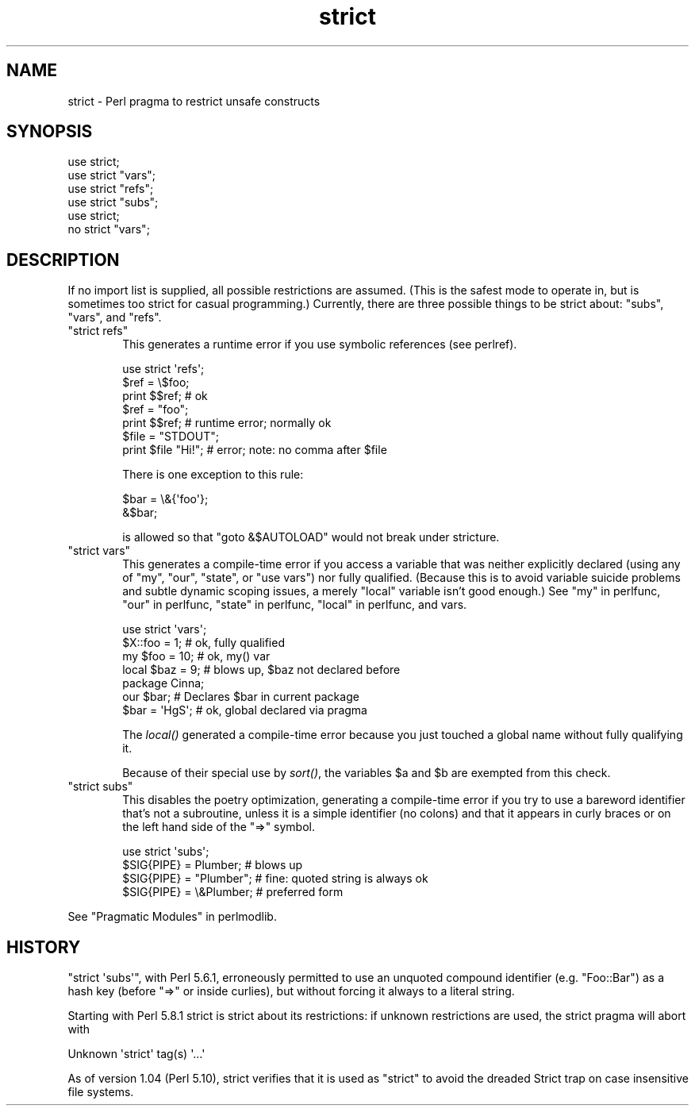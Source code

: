 .\" Automatically generated by Pod::Man 2.28 (Pod::Simple 3.29)
.\"
.\" Standard preamble:
.\" ========================================================================
.de Sp \" Vertical space (when we can't use .PP)
.if t .sp .5v
.if n .sp
..
.de Vb \" Begin verbatim text
.ft CW
.nf
.ne \\$1
..
.de Ve \" End verbatim text
.ft R
.fi
..
.\" Set up some character translations and predefined strings.  \*(-- will
.\" give an unbreakable dash, \*(PI will give pi, \*(L" will give a left
.\" double quote, and \*(R" will give a right double quote.  \*(C+ will
.\" give a nicer C++.  Capital omega is used to do unbreakable dashes and
.\" therefore won't be available.  \*(C` and \*(C' expand to `' in nroff,
.\" nothing in troff, for use with C<>.
.tr \(*W-
.ds C+ C\v'-.1v'\h'-1p'\s-2+\h'-1p'+\s0\v'.1v'\h'-1p'
.ie n \{\
.    ds -- \(*W-
.    ds PI pi
.    if (\n(.H=4u)&(1m=24u) .ds -- \(*W\h'-12u'\(*W\h'-12u'-\" diablo 10 pitch
.    if (\n(.H=4u)&(1m=20u) .ds -- \(*W\h'-12u'\(*W\h'-8u'-\"  diablo 12 pitch
.    ds L" ""
.    ds R" ""
.    ds C` ""
.    ds C' ""
'br\}
.el\{\
.    ds -- \|\(em\|
.    ds PI \(*p
.    ds L" ``
.    ds R" ''
.    ds C`
.    ds C'
'br\}
.\"
.\" Escape single quotes in literal strings from groff's Unicode transform.
.ie \n(.g .ds Aq \(aq
.el       .ds Aq '
.\"
.\" If the F register is turned on, we'll generate index entries on stderr for
.\" titles (.TH), headers (.SH), subsections (.SS), items (.Ip), and index
.\" entries marked with X<> in POD.  Of course, you'll have to process the
.\" output yourself in some meaningful fashion.
.\"
.\" Avoid warning from groff about undefined register 'F'.
.de IX
..
.nr rF 0
.if \n(.g .if rF .nr rF 1
.if (\n(rF:(\n(.g==0)) \{
.    if \nF \{
.        de IX
.        tm Index:\\$1\t\\n%\t"\\$2"
..
.        if !\nF==2 \{
.            nr % 0
.            nr F 2
.        \}
.    \}
.\}
.rr rF
.\"
.\" Accent mark definitions (@(#)ms.acc 1.5 88/02/08 SMI; from UCB 4.2).
.\" Fear.  Run.  Save yourself.  No user-serviceable parts.
.    \" fudge factors for nroff and troff
.if n \{\
.    ds #H 0
.    ds #V .8m
.    ds #F .3m
.    ds #[ \f1
.    ds #] \fP
.\}
.if t \{\
.    ds #H ((1u-(\\\\n(.fu%2u))*.13m)
.    ds #V .6m
.    ds #F 0
.    ds #[ \&
.    ds #] \&
.\}
.    \" simple accents for nroff and troff
.if n \{\
.    ds ' \&
.    ds ` \&
.    ds ^ \&
.    ds , \&
.    ds ~ ~
.    ds /
.\}
.if t \{\
.    ds ' \\k:\h'-(\\n(.wu*8/10-\*(#H)'\'\h"|\\n:u"
.    ds ` \\k:\h'-(\\n(.wu*8/10-\*(#H)'\`\h'|\\n:u'
.    ds ^ \\k:\h'-(\\n(.wu*10/11-\*(#H)'^\h'|\\n:u'
.    ds , \\k:\h'-(\\n(.wu*8/10)',\h'|\\n:u'
.    ds ~ \\k:\h'-(\\n(.wu-\*(#H-.1m)'~\h'|\\n:u'
.    ds / \\k:\h'-(\\n(.wu*8/10-\*(#H)'\z\(sl\h'|\\n:u'
.\}
.    \" troff and (daisy-wheel) nroff accents
.ds : \\k:\h'-(\\n(.wu*8/10-\*(#H+.1m+\*(#F)'\v'-\*(#V'\z.\h'.2m+\*(#F'.\h'|\\n:u'\v'\*(#V'
.ds 8 \h'\*(#H'\(*b\h'-\*(#H'
.ds o \\k:\h'-(\\n(.wu+\w'\(de'u-\*(#H)/2u'\v'-.3n'\*(#[\z\(de\v'.3n'\h'|\\n:u'\*(#]
.ds d- \h'\*(#H'\(pd\h'-\w'~'u'\v'-.25m'\f2\(hy\fP\v'.25m'\h'-\*(#H'
.ds D- D\\k:\h'-\w'D'u'\v'-.11m'\z\(hy\v'.11m'\h'|\\n:u'
.ds th \*(#[\v'.3m'\s+1I\s-1\v'-.3m'\h'-(\w'I'u*2/3)'\s-1o\s+1\*(#]
.ds Th \*(#[\s+2I\s-2\h'-\w'I'u*3/5'\v'-.3m'o\v'.3m'\*(#]
.ds ae a\h'-(\w'a'u*4/10)'e
.ds Ae A\h'-(\w'A'u*4/10)'E
.    \" corrections for vroff
.if v .ds ~ \\k:\h'-(\\n(.wu*9/10-\*(#H)'\s-2\u~\d\s+2\h'|\\n:u'
.if v .ds ^ \\k:\h'-(\\n(.wu*10/11-\*(#H)'\v'-.4m'^\v'.4m'\h'|\\n:u'
.    \" for low resolution devices (crt and lpr)
.if \n(.H>23 .if \n(.V>19 \
\{\
.    ds : e
.    ds 8 ss
.    ds o a
.    ds d- d\h'-1'\(ga
.    ds D- D\h'-1'\(hy
.    ds th \o'bp'
.    ds Th \o'LP'
.    ds ae ae
.    ds Ae AE
.\}
.rm #[ #] #H #V #F C
.\" ========================================================================
.\"
.IX Title "strict 3"
.TH strict 3 "2015-05-13" "perl v5.22.0" "Perl Programmers Reference Guide"
.\" For nroff, turn off justification.  Always turn off hyphenation; it makes
.\" way too many mistakes in technical documents.
.if n .ad l
.nh
.SH "NAME"
strict \- Perl pragma to restrict unsafe constructs
.SH "SYNOPSIS"
.IX Header "SYNOPSIS"
.Vb 1
\&    use strict;
\&
\&    use strict "vars";
\&    use strict "refs";
\&    use strict "subs";
\&
\&    use strict;
\&    no strict "vars";
.Ve
.SH "DESCRIPTION"
.IX Header "DESCRIPTION"
If no import list is supplied, all possible restrictions are assumed.
(This is the safest mode to operate in, but is sometimes too strict for
casual programming.)  Currently, there are three possible things to be
strict about:  \*(L"subs\*(R", \*(L"vars\*(R", and \*(L"refs\*(R".
.ie n .IP """strict refs""" 6
.el .IP "\f(CWstrict refs\fR" 6
.IX Item "strict refs"
This generates a runtime error if you 
use symbolic references (see perlref).
.Sp
.Vb 7
\&    use strict \*(Aqrefs\*(Aq;
\&    $ref = \e$foo;
\&    print $$ref;        # ok
\&    $ref = "foo";
\&    print $$ref;        # runtime error; normally ok
\&    $file = "STDOUT";
\&    print $file "Hi!";  # error; note: no comma after $file
.Ve
.Sp
There is one exception to this rule:
.Sp
.Vb 2
\&    $bar = \e&{\*(Aqfoo\*(Aq};
\&    &$bar;
.Ve
.Sp
is allowed so that \f(CW\*(C`goto &$AUTOLOAD\*(C'\fR would not break under stricture.
.ie n .IP """strict vars""" 6
.el .IP "\f(CWstrict vars\fR" 6
.IX Item "strict vars"
This generates a compile-time error if you access a variable that was
neither explicitly declared (using any of \f(CW\*(C`my\*(C'\fR, \f(CW\*(C`our\*(C'\fR, \f(CW\*(C`state\*(C'\fR, or \f(CW\*(C`use
vars\*(C'\fR) nor fully qualified.  (Because this is to avoid variable suicide
problems and subtle dynamic scoping issues, a merely \f(CW\*(C`local\*(C'\fR variable isn't
good enough.)  See \*(L"my\*(R" in perlfunc, \*(L"our\*(R" in perlfunc, \*(L"state\*(R" in perlfunc,
\&\*(L"local\*(R" in perlfunc, and vars.
.Sp
.Vb 4
\&    use strict \*(Aqvars\*(Aq;
\&    $X::foo = 1;         # ok, fully qualified
\&    my $foo = 10;        # ok, my() var
\&    local $baz = 9;      # blows up, $baz not declared before
\&
\&    package Cinna;
\&    our $bar;                   # Declares $bar in current package
\&    $bar = \*(AqHgS\*(Aq;               # ok, global declared via pragma
.Ve
.Sp
The \fIlocal()\fR generated a compile-time error because you just touched a global
name without fully qualifying it.
.Sp
Because of their special use by \fIsort()\fR, the variables \f(CW$a\fR and \f(CW$b\fR are
exempted from this check.
.ie n .IP """strict subs""" 6
.el .IP "\f(CWstrict subs\fR" 6
.IX Item "strict subs"
This disables the poetry optimization, generating a compile-time error if
you try to use a bareword identifier that's not a subroutine, unless it
is a simple identifier (no colons) and that it appears in curly braces or
on the left hand side of the \f(CW\*(C`=>\*(C'\fR symbol.
.Sp
.Vb 4
\&    use strict \*(Aqsubs\*(Aq;
\&    $SIG{PIPE} = Plumber;   # blows up
\&    $SIG{PIPE} = "Plumber"; # fine: quoted string is always ok
\&    $SIG{PIPE} = \e&Plumber; # preferred form
.Ve
.PP
See \*(L"Pragmatic Modules\*(R" in perlmodlib.
.SH "HISTORY"
.IX Header "HISTORY"
\&\f(CW\*(C`strict \*(Aqsubs\*(Aq\*(C'\fR, with Perl 5.6.1, erroneously permitted to use an unquoted
compound identifier (e.g. \f(CW\*(C`Foo::Bar\*(C'\fR) as a hash key (before \f(CW\*(C`=>\*(C'\fR or
inside curlies), but without forcing it always to a literal string.
.PP
Starting with Perl 5.8.1 strict is strict about its restrictions:
if unknown restrictions are used, the strict pragma will abort with
.PP
.Vb 1
\&    Unknown \*(Aqstrict\*(Aq tag(s) \*(Aq...\*(Aq
.Ve
.PP
As of version 1.04 (Perl 5.10), strict verifies that it is used as
\&\*(L"strict\*(R" to avoid the dreaded Strict trap on case insensitive file
systems.
